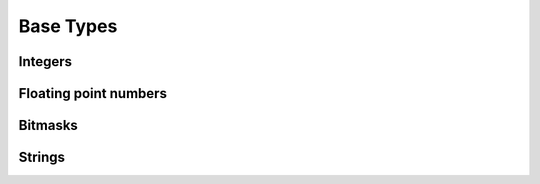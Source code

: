 ==========
Base Types
==========

Integers
========

.. doxygentypedef:: ulib_uint
.. doxygendefine:: ULIB_UINT_MIN
.. doxygendefine:: ULIB_UINT_MAX
.. doxygendefine:: ULIB_UINT_FMT
.. doxygendefine:: ulib_uint_next_power_2

.. doxygentypedef:: ulib_int
.. doxygendefine:: ULIB_INT_MIN
.. doxygendefine:: ULIB_INT_MAX
.. doxygendefine:: ULIB_INT_FMT

Floating point numbers
======================

.. doxygentypedef:: ulib_float
.. doxygendefine:: ULIB_FLOAT_MIN
.. doxygendefine:: ULIB_FLOAT_MAX
.. doxygendefine:: ULIB_FLOAT_EPSILON
.. doxygendefine:: ULIB_FLOAT_FMT
.. doxygendefine:: ulib_float_prev
.. doxygendefine:: ulib_float_next

Bitmasks
========

.. doxygengroup:: bits
   :content-only:

Strings
=======

.. doxygenstruct:: UString
.. doxygenstruct:: UStrBuf
